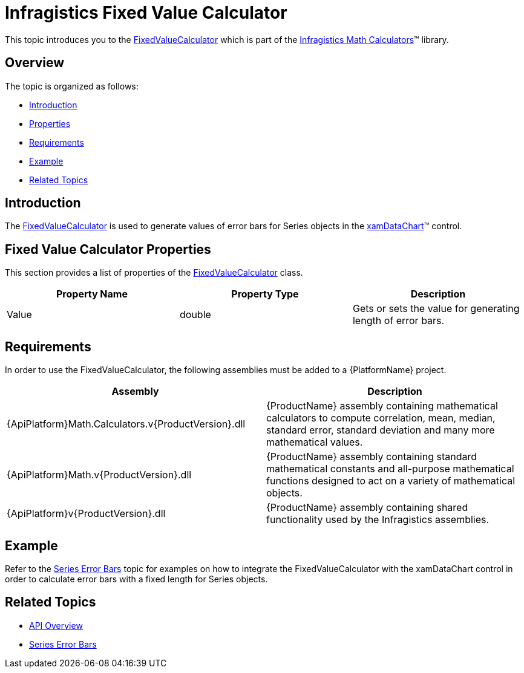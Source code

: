 ﻿////

|metadata|
{
    "name": "ig-calculators-fixed-value-calculator",
    "controlName": ["IG Math Calculators"],
    "tags": ["Calculations"],
    "guid": "949e4db7-ce41-45a7-8b87-4b65d421e840",  
    "buildFlags": [],
    "createdOn": "2016-05-25T18:21:53.7340386Z"
}
|metadata|
////

= Infragistics Fixed Value Calculator

This topic introduces you to the link:{ApiPlatform}math.calculators.v{ProductVersion}~infragistics.math.calculators.fixedvaluecalculator.html[FixedValueCalculator] which is part of the link:{ApiPlatform}math.calculators.v{ProductVersion}~infragistics.math.calculators_namespace.html[Infragistics Math Calculators]™ library.

== Overview

The topic is organized as follows:

* <<Introduction,Introduction>>
* <<Properties,Properties>>
* <<Requirements,Requirements>>
* <<Example,Example>>
* <<RelatedTopics,Related Topics>>

== Introduction

The link:{ApiPlatform}math.calculators.v{ProductVersion}~infragistics.math.calculators.fixedvaluecalculator.html[FixedValueCalculator] is used to generate values of error bars for Series objects in the link:datachart-datachart.html[xamDataChart]™ control.

== Fixed Value Calculator Properties

This section provides a list of properties of the link:{ApiPlatform}math.calculators.v{ProductVersion}~infragistics.math.calculators.fixedvaluecalculator.html[FixedValueCalculator] class.

[options="header", cols="a,a,a"]
|====
|Property Name|Property Type|Description

|Value
|double
|Gets or sets the value for generating length of error bars.

|====

== Requirements

In order to use the FixedValueCalculator, the following assemblies must be added to a {PlatformName} project.

[options="header", cols="a,a"]
|====
|Assembly|Description

|{ApiPlatform}Math.Calculators.v{ProductVersion}.dll
|{ProductName} assembly containing mathematical calculators to compute correlation, mean, median, standard error, standard deviation and many more mathematical values.

|{ApiPlatform}Math.v{ProductVersion}.dll
|{ProductName} assembly containing standard mathematical constants and all-purpose mathematical functions designed to act on a variety of mathematical objects.

|{ApiPlatform}v{ProductVersion}.dll
|{ProductName} assembly containing shared functionality used by the Infragistics assemblies.

|====

== Example

Refer to the link:datachart-series-error-bars.html[Series Error Bars] topic for examples on how to integrate the FixedValueCalculator with the xamDataChart control in order to calculate error bars with a fixed length for Series objects.

== Related Topics

* link:ig-math-calculators-api-overview.html[API Overview]
* link:datachart-series-error-bars.html[Series Error Bars]